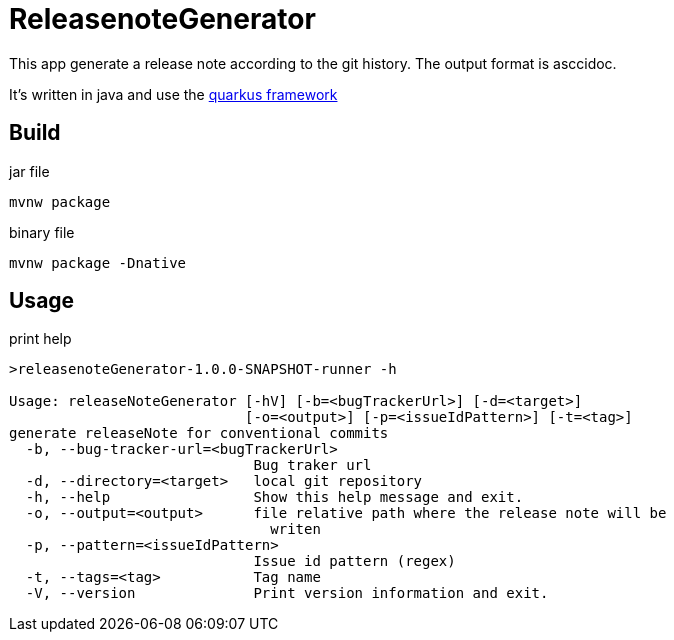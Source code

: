 = ReleasenoteGenerator

This app generate a release note according to the git history.
The output format is asccidoc.

It's written in java and use the link:https://quarkus.io[quarkus framework]

== Build

.jar file
[source,shell]
----
mvnw package
----

.binary file
[source,shell]
----
mvnw package -Dnative
----


== Usage

.print help
[source,script]
----
>releasenoteGenerator-1.0.0-SNAPSHOT-runner -h

Usage: releaseNoteGenerator [-hV] [-b=<bugTrackerUrl>] [-d=<target>]
                            [-o=<output>] [-p=<issueIdPattern>] [-t=<tag>]
generate releaseNote for conventional commits
  -b, --bug-tracker-url=<bugTrackerUrl>
                             Bug traker url
  -d, --directory=<target>   local git repository
  -h, --help                 Show this help message and exit.
  -o, --output=<output>      file relative path where the release note will be
                               writen
  -p, --pattern=<issueIdPattern>
                             Issue id pattern (regex)
  -t, --tags=<tag>           Tag name
  -V, --version              Print version information and exit.
----

